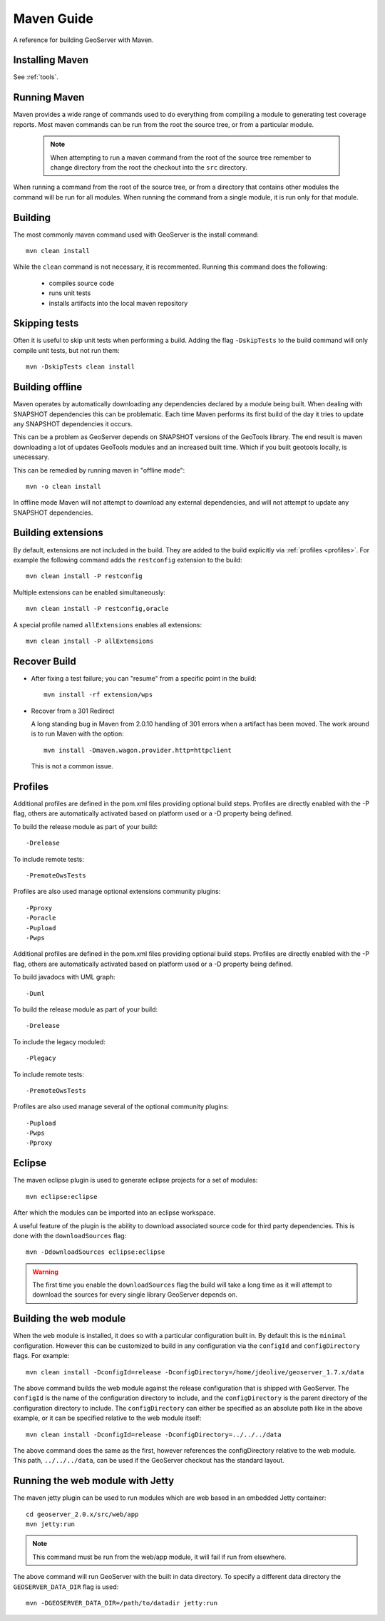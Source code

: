 .. _maven_guide:

Maven Guide
===========

A reference for building GeoServer with Maven.

Installing Maven
----------------

See :ref:`tools`.

Running Maven
-------------

Maven provides a wide range of commands used to do everything from compiling a 
module to generating test coverage reports. Most maven commands can be run from
the root the source tree, or from a particular module.

  .. note::

     When attempting to run a maven command from the root of the source tree 
     remember to change directory from the root the checkout into the ``src``
     directory.

When running a command from the root of the source tree, or from a directory 
that contains other modules the command will be run for all modules. When 
running the command from a single module, it is run only for that module.

Building
--------

The most commonly maven command used with GeoServer is the install command::

  mvn clean install

While the ``clean`` command is not necessary, it is recommented. Running this
command does the following:

 * compiles source code
 * runs unit tests
 * installs artifacts into the local maven repository

Skipping tests
--------------

Often it is useful to skip unit tests when performing a build. Adding the flag
``-DskipTests`` to the build command will only compile unit tests, but not run
them::

  mvn -DskipTests clean install

Building offline
----------------

Maven operates by automatically downloading any dependencies declared by a 
module being built. When dealing with SNAPSHOT dependencies this can be 
problematic. Each time Maven performs its first build of the day it tries to 
update any SNAPSHOT dependencies it occurs.  

This can be a problem as GeoServer depends on SNAPSHOT versions of the GeoTools
library. The end result is maven downloading a lot of updates GeoTools modules
and an increased built time. Which if you built geotools locally, is unecessary.

This can be remedied by running maven in "offline mode"::

  mvn -o clean install

In offline mode Maven will not attempt to download any external dependencies, 
and will not attempt to update any SNAPSHOT dependencies.

Building extensions
-------------------

By default, extensions are not included in the build. They are added to the 
build explicitly via :ref:`profiles <profiles>`. For example the following 
command adds the ``restconfig`` extension to the build::

  mvn clean install -P restconfig 

Multiple extensions can be enabled simultaneously::

  mvn clean install -P restconfig,oracle

A special profile named ``allExtensions`` enables all extensions::

  mvn clean install -P allExtensions

.. _profiles:

Recover Build
-------------

* After fixing a test failure; you can "resume" from a specific point in the build::
  
      mvn install -rf extension/wps

* Recover from a 301 Redirect
  
  A long standing bug in Maven from 2.0.10 handling of 301 errors when a artifact has been moved.
  The work around is to run Maven with the option::
     
     mvn install -Dmaven.wagon.provider.http=httpclient
  
  This is not a common issue.

Profiles
--------

Additional profiles are defined in the pom.xml files providing optional build steps. Profiles are directly enabled with the \-P flag, others are automatically activated based on platform used or a \-D property being defined.

To build the release module as part of your build::

   -Drelease
   
To include remote tests::

   -PremoteOwsTests

Profiles are also used manage optional extensions community plugins::

   -Pproxy
   -Poracle
   -Pupload
   -Pwps

Additional profiles are defined in the pom.xml files providing optional build steps. Profiles are directly enabled with the \-P flag, others are automatically activated based on platform used or a \-D property being defined.

To build javadocs with UML graph::

   -Duml
   
To build the release module as part of your build::

   -Drelease
   
To include the legacy moduled::

   -Plegacy
   
To include remote tests::

   -PremoteOwsTests

Profiles are also used manage several of the optional community plugins::

   -Pupload
   -Pwps
   -Pproxy

Eclipse
-------

The maven eclipse plugin is used to generate eclipse projects for a set of 
modules::

  mvn eclipse:eclipse

After which the modules can be imported into an eclipse workspace.

A useful feature of the plugin is the ability to download associated source code
for third party dependencies. This is done with the ``downloadSources`` flag::

  mvn -DdownloadSources eclipse:eclipse

.. warning::

  The first time you enable the ``downloadSources`` flag the build will take a 
  long time as it will attempt to download the sources for every single library
  GeoServer depends on.

Building the web module
-----------------------

When the ``web`` module is installed, it does so with a particular configuration
built in. By default this is the ``minimal`` configuration. However this can be
customized to build in any configuration via the ``configId`` and 
``configDirectory`` flags. For example::

  mvn clean install -DconfigId=release -DconfigDirectory=/home/jdeolive/geoserver_1.7.x/data

The above command builds the web module against the release configuration that
is shipped with GeoServer. The ``configId`` is the name of the configuration 
directory to include, and the ``configDirectory`` is the parent directory of the
configuration directory to include. The ``configDirectory`` can either be 
specified as an absolute path like in the above example, or it can be specified
relative to the web module itself::

  mvn clean install -DconfigId=release -DconfigDirectory=../../../data

The above command does the same as the first, however references the 
configDirectory relative to the web module. This path, ``../../../data``, can be 
used if the GeoServer checkout has the standard layout.

Running the web module with Jetty
---------------------------------

The maven jetty plugin can be used to run modules which are web based in an 
embedded Jetty container::

  cd geoserver_2.0.x/src/web/app
  mvn jetty:run

.. note::

   This command must be run from the web/app module, it will fail if run from 
   elsewhere.

The above command will run GeoServer with the built in data directory. To 
specify a different data directory the ``GEOSERVER_DATA_DIR`` flag is used:: 

  mvn -DGEOSERVER_DATA_DIR=/path/to/datadir jetty:run
